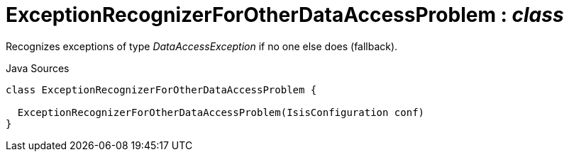 = ExceptionRecognizerForOtherDataAccessProblem : _class_
:Notice: Licensed to the Apache Software Foundation (ASF) under one or more contributor license agreements. See the NOTICE file distributed with this work for additional information regarding copyright ownership. The ASF licenses this file to you under the Apache License, Version 2.0 (the "License"); you may not use this file except in compliance with the License. You may obtain a copy of the License at. http://www.apache.org/licenses/LICENSE-2.0 . Unless required by applicable law or agreed to in writing, software distributed under the License is distributed on an "AS IS" BASIS, WITHOUT WARRANTIES OR  CONDITIONS OF ANY KIND, either express or implied. See the License for the specific language governing permissions and limitations under the License.

Recognizes exceptions of type _DataAccessException_ if no one else does (fallback).

.Java Sources
[source,java]
----
class ExceptionRecognizerForOtherDataAccessProblem {

  ExceptionRecognizerForOtherDataAccessProblem(IsisConfiguration conf)
}
----

